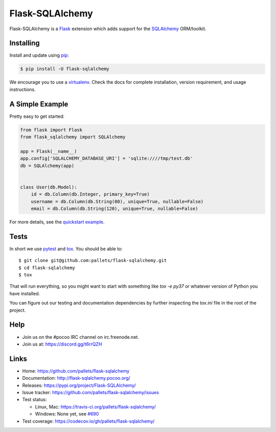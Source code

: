 Flask-SQLAlchemy
################

Flask-SQLAlchemy is a Flask_ extension which adds support for the SQLAlchemy_ ORM/toolkit.


Installing
==========

Install and update using `pip`_:

.. code-block:: text

  $ pip install -U flask-sqlalchemy

We encourage you to use a virtualenv_. Check the docs for complete installation, version
requirement, and usage instructions.


A Simple Example
================

Pretty easy to get started:

.. code-block:: python

  from flask import Flask
  from flask_sqlalchemy import SQLAlchemy

  app = Flask(__name__)
  app.config['SQLALCHEMY_DATABASE_URI'] = 'sqlite:////tmp/test.db'
  db = SQLAlchemy(app)


  class User(db.Model):
      id = db.Column(db.Integer, primary_key=True)
      username = db.Column(db.String(80), unique=True, nullable=False)
      email = db.Column(db.String(120), unique=True, nullable=False)

For more details, see the `quickstart example
<http://flask-sqlalchemy.pocoo.org/latest/quickstart/#a-minimal-application>`_.


Tests
=====

In short we use pytest_ and tox_.  You should be able to::

  $ git clone git@github.com:pallets/flask-sqlalchemy.git
  $ cd flask-sqlalchemy
  $ tox

That will run everything, so you  might want to start with something like `tox -e py37` or whatever
version of Python you have installed.

You can figure out our testing and documentation dependencies by further inspecting the `tox.ini`
file in the root of the project.

Help
====

- Join us on the #pocoo IRC channel on irc.freenode.net.
- Join us at: https://discord.gg/t6rrQZH


Links
=====

-   Home: https://github.com/pallets/flask-sqlalchemy
-   Documentation: http://flask-sqlalchemy.pocoo.org/
-   Releases: https://pypi.org/project/Flask-SQLAlchemy/
-   Issue tracker: https://github.com/pallets/flask-sqlalchemy/issues
-   Test status:

    -   Linux, Mac: https://travis-ci.org/pallets/flask-sqlalchemy/
    -   Windows: None yet, see `#690 <https://github.com/pallets/flask-sqlalchemy/issues/690>`_

-   Test coverage: https://codecov.io/gh/pallets/flask-sqlalchemy/


.. _SQLAlchemy: https://www.sqlalchemy.org/
.. _Flask: https://www.palletsprojects.com/p/flask/
.. _pip: https://pip.pypa.io/en/stable/quickstart/
.. _pytest: https://docs.pytest.org/en/latest/
.. _tox: https://tox.readthedocs.io/en/latest/
.. _virtualenv: https://packaging.python.org/guides/installing-using-pip-and-virtualenv/
